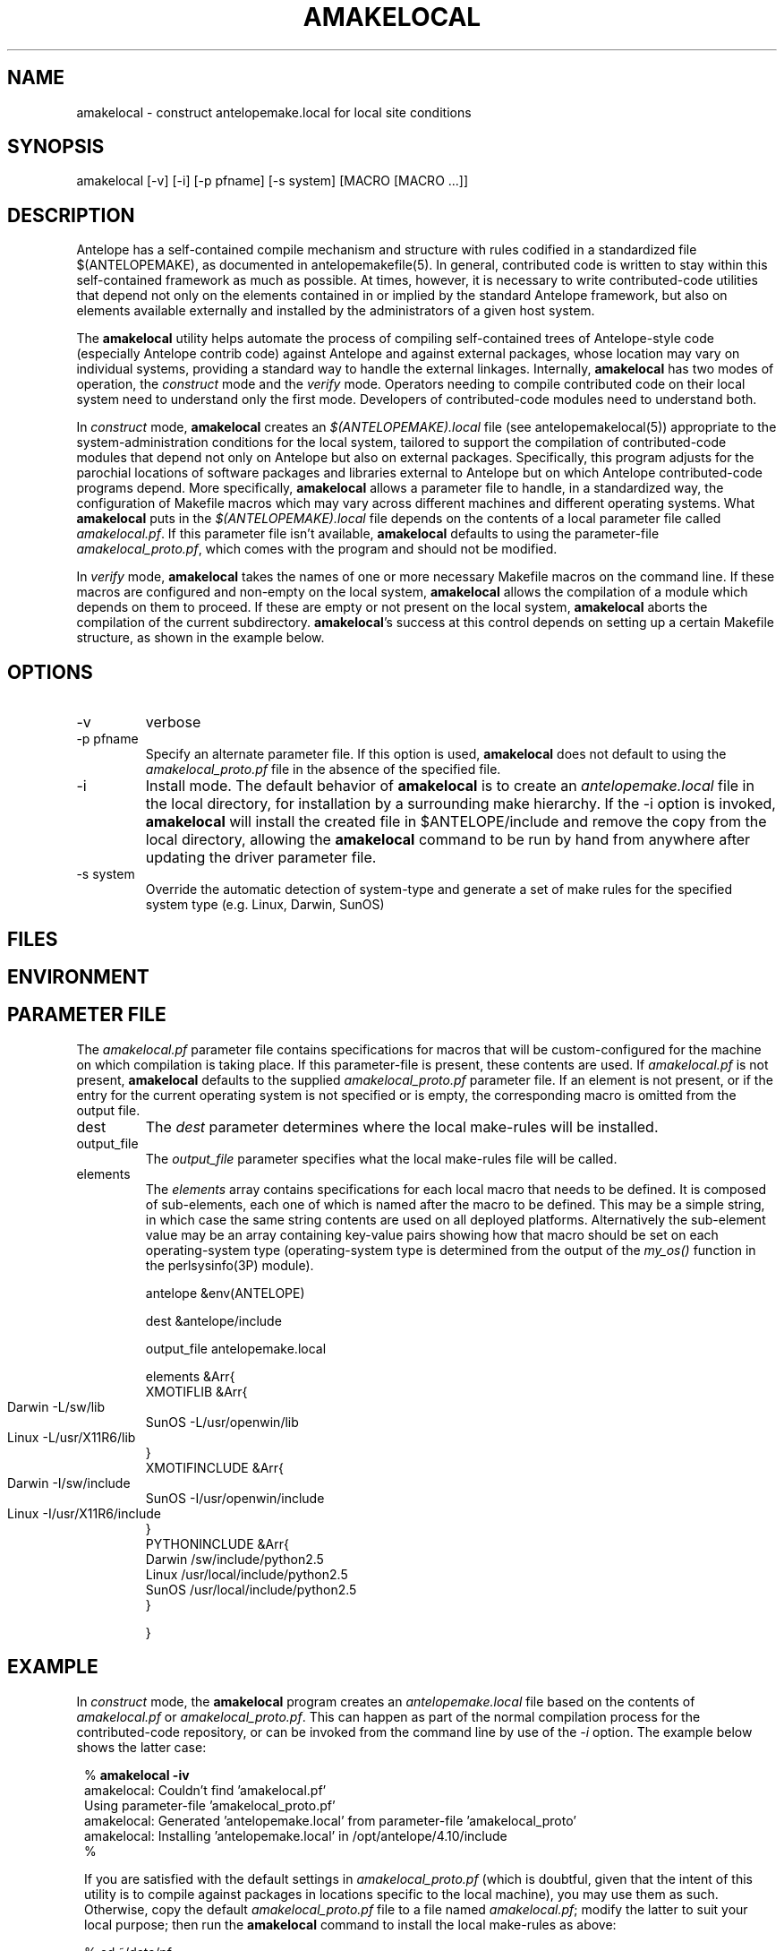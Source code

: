 .TH AMAKELOCAL 1 "$Date$"
.SH NAME
amakelocal \- construct antelopemake.local for local site conditions
.SH SYNOPSIS
.nf
amakelocal [-v] [-i] [-p pfname] [-s system] [MACRO [MACRO ...]]
.fi
.SH DESCRIPTION
Antelope has a self-contained compile mechanism and structure with
rules codified in a standardized file $(ANTELOPEMAKE), as documented
in antelopemakefile(5). In general, contributed code is written to
stay within this self-contained framework as much as possible. At
times, however, it is necessary to write contributed-code utilities
that depend not only on the elements contained in or implied by the
standard Antelope framework, but also on elements available externally
and installed by the administrators of a given host system.

The \fBamakelocal\fP utility helps automate the process of compiling
self-contained trees of Antelope-style code (especially Antelope
contrib code) against Antelope and against external packages, whose
location may vary on individual systems, providing a standard way
to handle the external linkages. Internally, \fBamakelocal\fP has
two modes of operation, the \fIconstruct\fP mode and the \fIverify\fP
mode. Operators needing to compile contributed code on their local
system need to understand only the first mode. Developers of
contributed-code modules need to understand both.

In \fIconstruct\fP mode, \fBamakelocal\fP creates an \fI$(ANTELOPEMAKE).local\fP
file (see antelopemakelocal(5)) appropriate to the system-administration
conditions for the local system, tailored to support the compilation
of contributed-code modules that depend not only on Antelope but
also on external packages. Specifically, this program adjusts for
the parochial locations of software packages and libraries external
to Antelope but on which Antelope contributed-code programs depend.
More specifically, \fBamakelocal\fP allows a parameter file to
handle, in a standardized way, the configuration of Makefile macros
which may vary across different machines and different operating
systems. What \fBamakelocal\fP puts in the \fI$(ANTELOPEMAKE).local\fP
file depends on the contents of a local parameter file called
\fIamakelocal.pf\fP. If this parameter file isn't available,
\fBamakelocal\fP defaults to using the parameter-file
\fIamakelocal_proto.pf\fP, which comes with the program and should
not be modified.

In \fIverify\fP mode, \fBamakelocal\fP takes the names of one or
more necessary Makefile macros on the command line. If these macros
are configured and non-empty on the local system, \fBamakelocal\fP
allows the compilation of a module which depends on them to proceed.
If these are empty or not present on the local system, \fBamakelocal\fP
aborts the compilation of the current subdirectory. \fBamakelocal\fP's
success at this control depends on setting up a certain Makefile
structure, as shown in the example below.

.SH OPTIONS
.IP -v 
verbose
.IP "-p pfname"
Specify an alternate parameter file. If this option is used,
\fBamakelocal\fP does not default to using the \fIamakelocal_proto.pf\fP
file in the absence of the specified file.

.IP -i
Install mode. The default behavior of \fBamakelocal\fP is to create
an \fIantelopemake.local\fP file in the local directory, for installation
by a surrounding make hierarchy. If the -i option is invoked,
\fBamakelocal\fP will install the created file in $ANTELOPE/include
and remove the copy from the local directory, allowing the
\fBamakelocal\fP command to be run by hand from anywhere after
updating the driver parameter file.

.IP "-s system"
Override the automatic detection of system-type and generate a set of 
make rules for the specified system type (e.g. Linux, Darwin, SunOS)

.SH FILES
.SH ENVIRONMENT
.SH PARAMETER FILE
The \fIamakelocal.pf\fP parameter file contains specifications for
macros that will be custom-configured for the machine on which
compilation is taking place. If this parameter-file is present,
these contents are used. If \fIamakelocal.pf\fP is not present,
\fBamakelocal\fP defaults to the supplied \fIamakelocal_proto.pf\fP
parameter file. If an element is not present, or if the entry for
the current operating system is not specified or is empty, the
corresponding macro is omitted from the output file.

.IP dest
The \fIdest\fP parameter determines where the local make-rules will be installed. 

.IP output_file
The \fIoutput_file\fP parameter specifies what the local make-rules file
will be called. 

.IP elements
The \fIelements\fP array contains specifications for each local macro that needs
to be defined. It is composed of sub-elements, each one of which is named 
after the macro to be defined. This may be a simple string, in which case 
the same string contents are used on all deployed platforms. Alternatively
the sub-element value may be an array containing key-value pairs showing 
how that macro should be set on each operating-system type (operating-system
type is determined from the output of the \fImy_os()\fP function
in the perlsysinfo(3P) module).
.nf

antelope &env(ANTELOPE)

dest &antelope/include

output_file antelopemake.local

elements &Arr{
        XMOTIFLIB &Arr{
                Darwin 	-L/sw/lib
                SunOS -L/usr/openwin/lib
                Linux 	-L/usr/X11R6/lib
        }
        XMOTIFINCLUDE &Arr{
                Darwin 	-I/sw/include
                SunOS -I/usr/openwin/include
                Linux 	-I/usr/X11R6/include
        }
        PYTHONINCLUDE       &Arr{
                Darwin  /sw/include/python2.5
                Linux   /usr/local/include/python2.5
                SunOS /usr/local/include/python2.5
        }

}
.fi
.SH EXAMPLE
In \fIconstruct\fP mode, the \fBamakelocal\fP program creates an
\fIantelopemake.local\fP file based on the contents of \fIamakelocal.pf\fP
or \fIamakelocal_proto.pf\fP. This can happen as part of the normal
compilation process for the contributed-code repository, or can be
invoked from the command line by use of the \fI-i\fP option. The
example below shows the latter case:

.in 2c
.ft CW
.nf
% \fBamakelocal -iv\fP 
amakelocal: Couldn't find 'amakelocal.pf'
Using parameter-file 'amakelocal_proto.pf' 
amakelocal: Generated 'antelopemake.local' from parameter-file 'amakelocal_proto' 
amakelocal: Installing 'antelopemake.local' in /opt/antelope/4.10/include 
%

.fi

If you are satisfied with the default settings in \fIamakelocal_proto.pf\fP
(which is doubtful, given that the intent of this utility is to compile against
packages in locations specific to the local machine), you may use them 
as such. Otherwise, copy the default \fIamakelocal_proto.pf\fP file to a file 
named \fIamakelocal.pf\fP; modify the latter to suit your local purpose; then 
run the \fBamakelocal\fP command to install the local make-rules as above:
.nf

% cd ~/data/pf
% pfcp amakelocal_proto amakelocal
% vi amakelocal.pf
% amakelocal -iv

.fi

.ft R
.in
In \fPverify\fP mode, the \fBamakelocal\fP program serves as an element 
in the compile process for a given software module. The normal Antelope
Makefile for the module should be moved to the name Makefile2. Under the
standard 

.nf

include $(ANTELOPEMAKE) 

.fi

line one should add an additional line for the automatically generated
local make rules:

.nf

include $(ANTELOPEMAKE) 
include $(ANTELOPEMAKE).local

.fi

The required macros can then be used inside this normal Antelope Makefile 
(per antelopemakefile(5)).

Another \fImakefile\fP (lowercase 'm'!!) should then be created with the
following contents, listing the required macro names on the command line 
for \fBamakelocal\fP (the example below is taken from the compilation 
structure for the Antelope Python libraries):

.nf

% pwd
/opt/antelope/4.10/src/contrib/data/python/datascope

% cat makefile 

all clean Include install installMAN pf relink tags uninstall test :: FORCED
        @-if amakelocal PYTHONINCLUDE ; then \\
        $(MAKE) -f Makefile2 $@ ; \\
        fi

FORCED:

% 
.fi
.SH RETURN VALUES
.SH LIBRARY
.SH ATTRIBUTES
.SH DIAGNOSTICS
.SH "SEE ALSO"
.nf
antelopemake(5), antelopemakelocal(5), localmake(1)
.fi
.SH "BUGS AND CAVEATS"
This is a development prototype. 

Do not modify the parameter-file \fIamakelocal_proto.pf\fP unless
you are a developer extending the capabilities and external linkages
of the Antelope contributed-code source-tree itself. If you just
want to use the configuration mechanism for your local site, copy
\fIamakelocal_proto.pf\fP to \fIamakelocal.pf\fP (putting the latter
somewhere on your parameter-file path), and edit the latter
appropriately.

It would be nice for \fBamakelocal\fP or some other program to have
a GUI editing mode to modify the \fIamakelocal.pf\fP file.

\fBamakelocal\fP could be more sophisticated in its tests and its
flexibility for specifying required dependencies (presence of perl
modules, or presence of certain executables, for example; perhaps
compliance with certain tests); this is a work in progress.

Ultimately it might be nice if amakelocal tested the things it was
putting in the \fIantelopemake.local\fP file, rather than just assuming
the parameter-file is correct.

It may not ultimately be advantageous to have the compilation
turn-on/turn-off based entirely on the presence of make-rule macros.
There may be other types of conditions which should govern.

It must be emphasized that despite appearances, this is not an
attempt to replace the GNU autoconf/automake architecture, which
has a sysadmin philosophy diametrically opposite the self-contained
approach in Antelope. The amakelocal effort is merely an attempt
to carefully and consciously 'break the seal' of the Antelope
self-containment to make some selected external dependencies possible.

.SH AUTHOR
Kent Lindquist
Lindquist Consulting, Inc.
.\" $Id$
